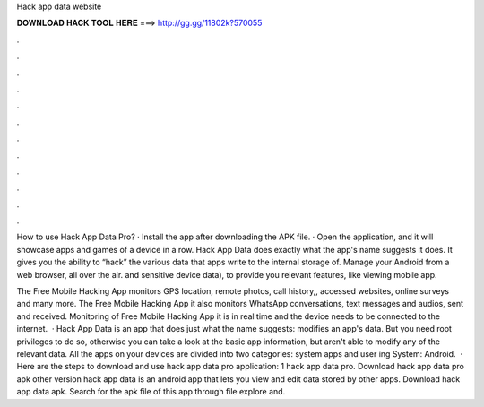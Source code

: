 Hack app data website



𝐃𝐎𝐖𝐍𝐋𝐎𝐀𝐃 𝐇𝐀𝐂𝐊 𝐓𝐎𝐎𝐋 𝐇𝐄𝐑𝐄 ===> http://gg.gg/11802k?570055



.



.



.



.



.



.



.



.



.



.



.



.

How to use Hack App Data Pro? · Install the app after downloading the APK file. · Open the application, and it will showcase apps and games of a device in a row. Hack App Data does exactly what the app's name suggests it does. It gives you the ability to “hack” the various data that apps write to the internal storage of. Manage your Android from a web browser, all over the air. and sensitive device data), to provide you relevant features, like viewing mobile app.

The Free Mobile Hacking App monitors GPS location, remote photos, call history,, accessed websites, online surveys and many more. The Free Mobile Hacking App it also monitors WhatsApp conversations, text messages and audios, sent and received. Monitoring of Free Mobile Hacking App it is in real time and the device needs to be connected to the internet.  · Hack App Data is an app that does just what the name suggests: modifies an app's data. But you need root privileges to do so, otherwise you can take a look at the basic app information, but aren't able to modify any of the relevant data. All the apps on your devices are divided into two categories: system apps and user ing System: Android.  · Here are the steps to download and use hack app data pro application: 1 hack app data pro. Download hack app data pro apk other version hack app data is an android app that lets you view and edit data stored by other apps. Download hack app data apk. Search for the apk file of this app through file explore and.
